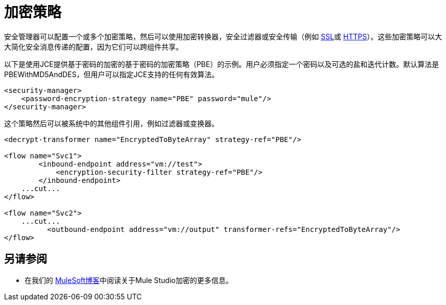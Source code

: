= 加密策略
:keywords: encryption, security manager, encryption transformers, security filters, secure transports

安全管理器可以配置一个或多个加密策略，然后可以使用加密转换器，安全过滤器或安全传输（例如 link:/mule-user-guide/v/3.6/ssl-and-tls-transports-reference[SSL]或 link:/mule-user-guide/v/3.6/http-connector[HTTPS]）。这些加密策略可以大大简化安全消息传递的配置，因为它们可以跨组件共享。

以下是使用JCE提供基于密码的加密的基于密码的加密策略（PBE）的示例。用户必须指定一个密码以及可选的盐和迭代计数。默认算法是PBEWithMD5AndDES，但用户可以指定JCE支持的任何有效算法。

[source, xml, linenums]
----
<security-manager>
    <password-encryption-strategy name="PBE" password="mule"/>
</security-manager>
----

这个策略然后可以被系统中的其他组件引用，例如过滤器或变换器。

[source, xml, linenums]
----
<decrypt-transformer name="EncryptedToByteArray" strategy-ref="PBE"/>

<flow name="Svc1">
        <inbound-endpoint address="vm://test">
            <encryption-security-filter strategy-ref="PBE"/>
        </inbound-endpoint>
    ...cut...
</flow>

<flow name="Svc2">
    ...cut...
          <outbound-endpoint address="vm://output" transformer-refs="EncryptedToByteArray"/>
</flow>
----

== 另请参阅

* 在我们的 link:https://blogs.mulesoft.com/dev/mule-dev/data-encryption-with-mule-enterprise-security/[MuleSoft博客]中阅读关于Mule Studio加密的更多信息。
